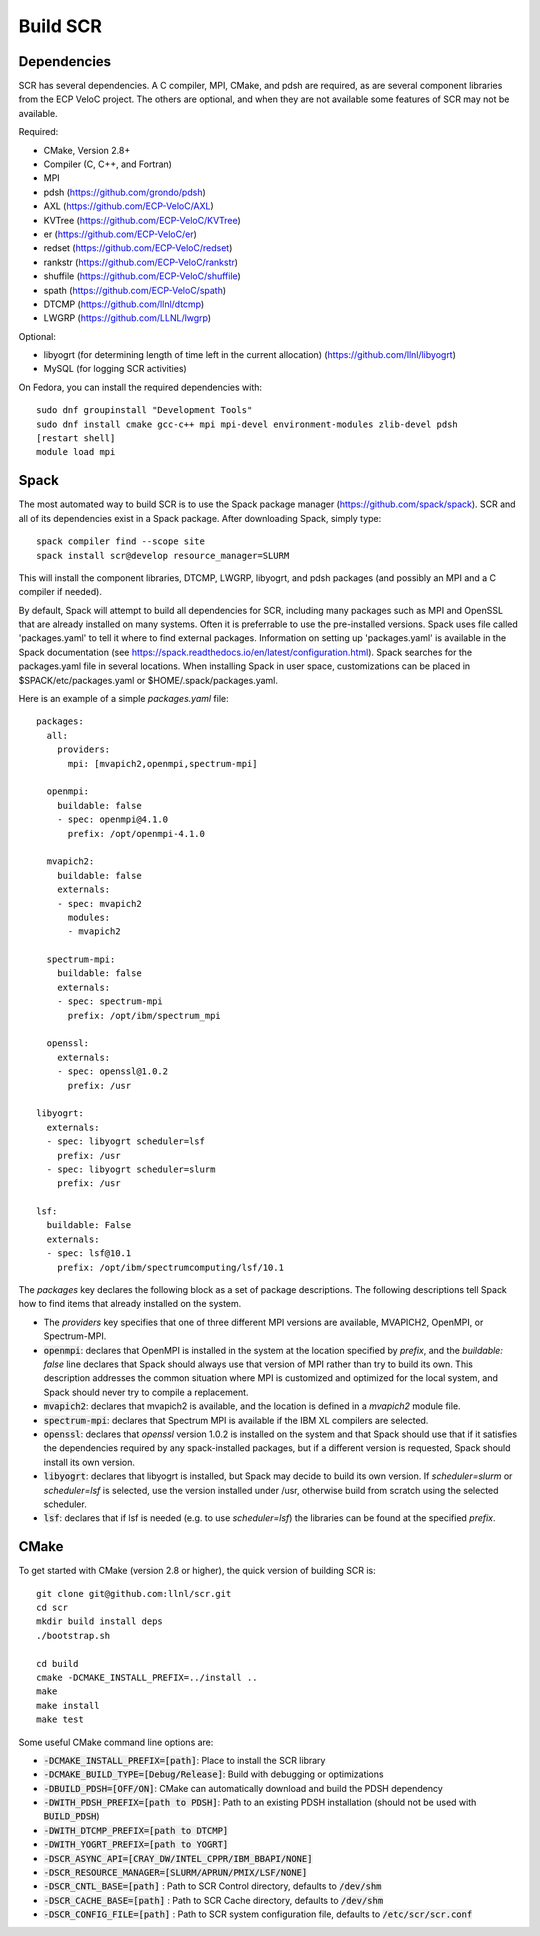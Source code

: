 .. _sec-library:

Build SCR
=========

Dependencies
------------

SCR has several dependencies. A C compiler, MPI, CMake, and pdsh are
required, as are several component libraries from the ECP VeloC project. The others are optional, and when they are
not available some features of SCR may not be available.

Required:

* CMake, Version 2.8+
* Compiler (C, C++, and Fortran)
* MPI
* pdsh (https://github.com/grondo/pdsh)
* AXL (https://github.com/ECP-VeloC/AXL)
* KVTree (https://github.com/ECP-VeloC/KVTree)
* er (https://github.com/ECP-VeloC/er)
* redset (https://github.com/ECP-VeloC/redset)
* rankstr (https://github.com/ECP-VeloC/rankstr)
* shuffile (https://github.com/ECP-VeloC/shuffile)
* spath (https://github.com/ECP-VeloC/spath)
* DTCMP (https://github.com/llnl/dtcmp)
* LWGRP (https://github.com/LLNL/lwgrp)

Optional:

* libyogrt (for determining length of time left in the current allocation) (https://github.com/llnl/libyogrt)
* MySQL (for logging SCR activities)

On Fedora, you can install the required dependencies with::

  sudo dnf groupinstall "Development Tools"
  sudo dnf install cmake gcc-c++ mpi mpi-devel environment-modules zlib-devel pdsh
  [restart shell]
  module load mpi

Spack
-----

The most automated way to build SCR is to use the Spack
package manager (https://github.com/spack/spack).
SCR and all of its dependencies exist in a Spack package. After downloading
Spack, simply type::

  spack compiler find --scope site
  spack install scr@develop resource_manager=SLURM

This will install the component libraries, DTCMP, LWGRP, libyogrt, and pdsh packages (and possibly an MPI and a
C compiler if needed).

By default, Spack will attempt to build all dependencies for SCR, including many packages such as MPI and OpenSSL that are already installed on many systems. Often it is preferrable to use the pre-installed versions. Spack uses file called 'packages.yaml' to tell it where to find external packages. Information on setting up 'packages.yaml' is available in the Spack documentation (see https://spack.readthedocs.io/en/latest/configuration.html). Spack searches for the packages.yaml file in several locations. When installing Spack in user space, customizations can be placed in $SPACK/etc/packages.yaml or $HOME/.spack/packages.yaml.

Here is an example of a simple `packages.yaml` file::

    packages:
      all:
        providers:
          mpi: [mvapich2,openmpi,spectrum-mpi]

      openmpi:
        buildable: false
	- spec: openmpi@4.1.0
	  prefix: /opt/openmpi-4.1.0

      mvapich2:
        buildable: false
	externals:
	- spec: mvapich2
          modules:
          - mvapich2

      spectrum-mpi:
        buildable: false
	externals:
	- spec: spectrum-mpi
	  prefix: /opt/ibm/spectrum_mpi
    
      openssl:
        externals:
        - spec: openssl@1.0.2
          prefix: /usr

    libyogrt:
      externals:
      - spec: libyogrt scheduler=lsf
	prefix: /usr
      - spec: libyogrt scheduler=slurm
	prefix: /usr

    lsf:
      buildable: False
      externals:
      - spec: lsf@10.1
	prefix: /opt/ibm/spectrumcomputing/lsf/10.1


The `packages` key declares the following block as a set of package descriptions. The following descriptions tell Spack how to find items that already installed on the system.

* The `providers` key specifies that one of three different MPI versions are available, MVAPICH2, OpenMPI, or Spectrum-MPI.

* :code:`openmpi`: declares that OpenMPI is installed in the system at the location specified by `prefix`, and the `buildable: false` line declares that Spack should always use that version of MPI rather than try to build its own. This description addresses the common situation where MPI is customized and optimized for the local system, and Spack should never try to compile a replacement.
* :code:`mvapich2`: declares that mvapich2 is available, and the location is defined in a `mvapich2` module file.
* :code:`spectrum-mpi`: declares that Spectrum MPI is available if the IBM XL compilers are selected.
* :code:`openssl`: declares that `openssl` version 1.0.2 is installed on the system and that Spack should use that if it satisfies the dependencies required by any spack-installed packages, but if a different version is requested, Spack should install its own version.
* :code:`libyogrt`: declares that libyogrt is installed, but Spack may decide to build its own version. If `scheduler=slurm` or `scheduler=lsf` is selected, use the version installed under /usr, otherwise build from scratch using the selected scheduler.
* :code:`lsf`: declares that if lsf is needed (e.g. to use `scheduler=lsf`) the libraries can be found at the specified `prefix`.


CMake
-----

To get started with CMake (version 2.8 or higher), the quick version of
building SCR is::

  git clone git@github.com:llnl/scr.git
  cd scr
  mkdir build install deps
  ./bootstrap.sh

  cd build
  cmake -DCMAKE_INSTALL_PREFIX=../install ..
  make
  make install
  make test

Some useful CMake command line options are:

* :code:`-DCMAKE_INSTALL_PREFIX=[path]`: Place to install the SCR library
* :code:`-DCMAKE_BUILD_TYPE=[Debug/Release]`: Build with debugging or optimizations
* :code:`-DBUILD_PDSH=[OFF/ON]`: CMake can automatically download and build the PDSH dependency
* :code:`-DWITH_PDSH_PREFIX=[path to PDSH]`: Path to an existing PDSH installation (should not be used with :code:`BUILD_PDSH`)
* :code:`-DWITH_DTCMP_PREFIX=[path to DTCMP]`
* :code:`-DWITH_YOGRT_PREFIX=[path to YOGRT]`
* :code:`-DSCR_ASYNC_API=[CRAY_DW/INTEL_CPPR/IBM_BBAPI/NONE]`
* :code:`-DSCR_RESOURCE_MANAGER=[SLURM/APRUN/PMIX/LSF/NONE]`
* :code:`-DSCR_CNTL_BASE=[path]` : Path to SCR Control directory, defaults to :code:`/dev/shm`
* :code:`-DSCR_CACHE_BASE=[path]` : Path to SCR Cache directory, defaults to :code:`/dev/shm`
* :code:`-DSCR_CONFIG_FILE=[path]` : Path to SCR system configuration file, defaults to :code:`/etc/scr/scr.conf`

